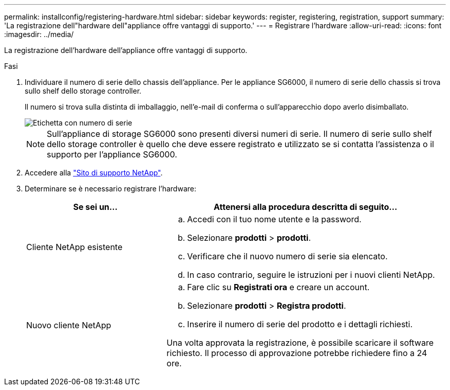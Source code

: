 ---
permalink: installconfig/registering-hardware.html 
sidebar: sidebar 
keywords: register, registering, registration, support 
summary: 'La registrazione dell"hardware dell"appliance offre vantaggi di supporto.' 
---
= Registrare l'hardware
:allow-uri-read: 
:icons: font
:imagesdir: ../media/


[role="lead"]
La registrazione dell'hardware dell'appliance offre vantaggi di supporto.

.Fasi
. Individuare il numero di serie dello chassis dell'appliance. Per le appliance SG6000, il numero di serie dello chassis si trova sullo shelf dello storage controller.
+
Il numero si trova sulla distinta di imballaggio, nell'e-mail di conferma o sull'apparecchio dopo averlo disimballato.

+
image::../media/appliance_label.gif[Etichetta con numero di serie]

+

NOTE: Sull'appliance di storage SG6000 sono presenti diversi numeri di serie. Il numero di serie sullo shelf dello storage controller è quello che deve essere registrato e utilizzato se si contatta l'assistenza o il supporto per l'appliance SG6000.

. Accedere alla http://mysupport.netapp.com/["Sito di supporto NetApp"^].
. Determinare se è necessario registrare l'hardware:
+
[cols="1a,2a"]
|===
| Se sei un... | Attenersi alla procedura descritta di seguito... 


 a| 
Cliente NetApp esistente
 a| 
.. Accedi con il tuo nome utente e la password.
.. Selezionare *prodotti* > *prodotti*.
.. Verificare che il nuovo numero di serie sia elencato.
.. In caso contrario, seguire le istruzioni per i nuovi clienti NetApp.




 a| 
Nuovo cliente NetApp
 a| 
.. Fare clic su *Registrati ora* e creare un account.
.. Selezionare *prodotti* > *Registra prodotti*.
.. Inserire il numero di serie del prodotto e i dettagli richiesti.


Una volta approvata la registrazione, è possibile scaricare il software richiesto. Il processo di approvazione potrebbe richiedere fino a 24 ore.

|===

